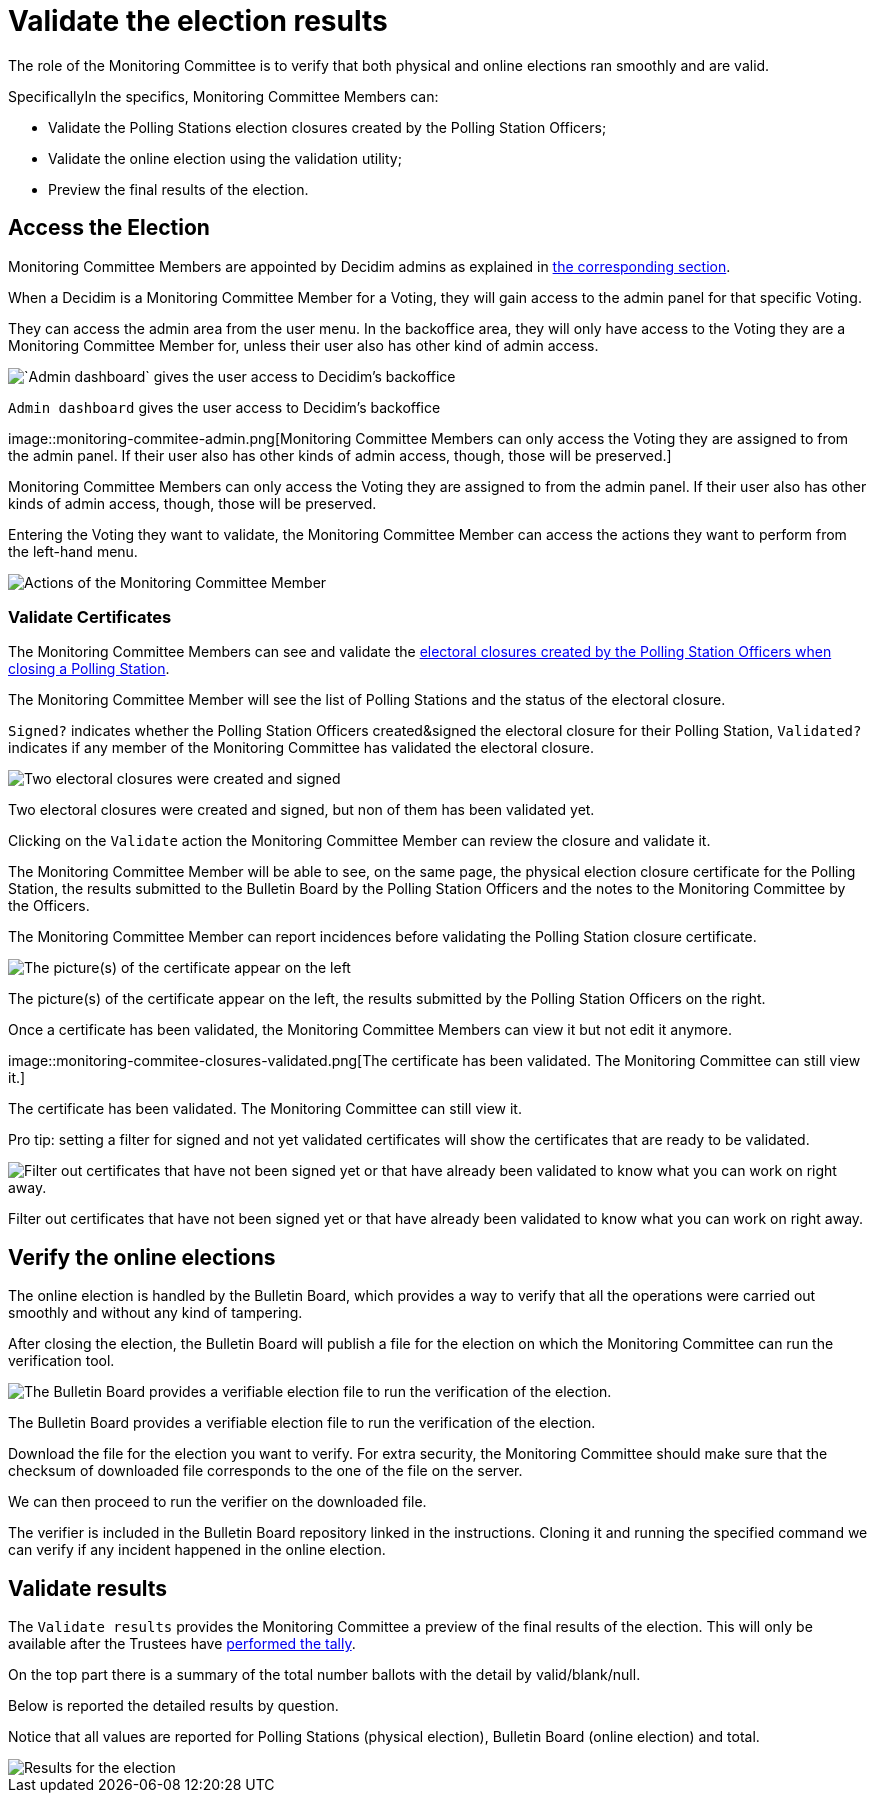 = Validate the election results

The role of the Monitoring Committee is to verify that both physical and online elections ran smoothly and are valid.

SpecificallyIn the specifics, Monitoring Committee Members can:

* Validate the Polling Stations election closures created by the Polling Station Officers;
* Validate the online election using the validation utility;
* Preview the final results of the election.

== Access the Election

Monitoring Committee Members are appointed by Decidim admins as explained in xref:admin:create-voting-decidim.adoc[the corresponding section].

When a Decidim is a Monitoring Committee Member for a Voting, they will gain access to the admin panel for that specific Voting.

They can access the admin area from the user menu.
In the backoffice area, they will only have access to the Voting they are a Monitoring Committee Member for, unless their user also has other kind of admin access.

image::monitoring-commitee-account.png[`Admin dashboard` gives the user access to Decidim's backoffice]

`Admin dashboard` gives the user access to Decidim's backoffice

image::monitoring-commitee-admin.png[Monitoring Committee Members can only access the Voting they are assigned to from the admin panel.
If their user also has other kinds of admin access, though, those will be preserved.]

Monitoring Committee Members can only access the Voting they are assigned to from the admin panel.
If their user also has other kinds of admin access, though, those will be preserved.

Entering the Voting they want to validate, the Monitoring Committee Member can access the actions they want to perform from the left-hand menu.

image::monitoring-commitee-admin-menu.png.png[Actions of the Monitoring Committee Member]

=== Validate Certificates

The Monitoring Committee Members can see and validate the xref:admin:count-votes.adoc[electoral closures created by the Polling Station Officers when closing a Polling Station].

The Monitoring Committee Member will see the list of Polling Stations and the status of the electoral closure.

`Signed?` indicates whether the Polling Station Officers created&signed the electoral closure for their Polling Station, `Validated?` indicates if any member of the Monitoring Committee has validated the electoral closure.

image::monitoring-commitee-closures.png[Two electoral closures were created and signed, but non of them has been validated yet.]

Two electoral closures were created and signed, but non of them has been validated yet.

Clicking on the `Validate` action the Monitoring Committee Member can review the closure and validate it.

The Monitoring Committee Member will be able to see, on the same page, the physical election closure certificate for the Polling Station, the results submitted to the Bulletin Board by the Polling Station Officers and the notes to the Monitoring Committee by the Officers.

The Monitoring Committee Member can report incidences before validating the Polling Station closure certificate.

image::monitoring-commitee-closures-remarks.png[The picture(s) of the certificate appear on the left, the results submitted by the Polling Station Officers on the right.]

The picture(s) of the certificate appear on the left, the results submitted by the Polling Station Officers on the right.

Once a certificate has been validated, the Monitoring Committee Members can view it but not edit it anymore.

image::monitoring-commitee-closures-validated.png[The certificate has been validated.
The Monitoring Committee can still view it.]

The certificate has been validated.
The Monitoring Committee can still view it.

Pro tip: setting a filter for signed and not yet validated certificates will show the certificates that are ready to be validated.

image::monitoring-commitee-closures-filters.png[Filter out certificates that have not been signed yet or that have already been validated to know what you can work on right away.]

Filter out certificates that have not been signed yet or that have already been validated to know what you can work on right away.

== Verify the online elections

The online election is handled by the Bulletin Board, which provides a way to verify that all the operations were carried out smoothly and without any kind of tampering.

After closing the election, the Bulletin Board will publish a file for the election on which the Monitoring Committee can run the verification tool.

image::monitoring-commitee-verify.png[The Bulletin Board provides a verifiable election file to run the verification of the election.]

The Bulletin Board provides a verifiable election file to run the verification of the election.

Download the file for the election you want to verify.
For extra security, the Monitoring Committee should make sure that the checksum of downloaded file corresponds to the one of the file on the server.

We can then proceed to run the verifier on the downloaded file.

The verifier is included in the Bulletin Board repository linked in the instructions.
Cloning it and running the specified command we can verify if any incident happened in the online election.

== Validate results

The `Validate results` provides the Monitoring Committee a preview of the final results of the election.
This will only be available after the Trustees have xref:admin:perform-tally.adoc[performed the tally].

On the top part there is a summary of the total number ballots with the detail by valid/blank/null.

Below is reported the detailed results by question.

Notice that all values are reported for Polling Stations (physical election), Bulletin Board (online election) and total.

image::monitoring-commitee-validate.png[Results for the election]

